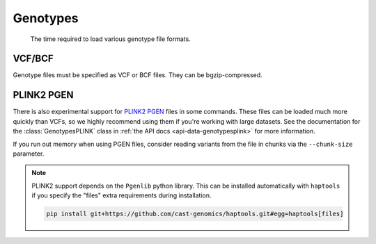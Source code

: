.. _formats-genotypes:


Genotypes
=========

.. figure:: https://drive.google.com/uc?export=view&id=1_JARKJQ0LX-DzL0XsHW1aiQgLCOJ1ZvC

	The time required to load various genotype file formats.

VCF/BCF
-------

Genotype files must be specified as VCF or BCF files. They can be bgzip-compressed.

.. _formats-genotypesplink:

PLINK2 PGEN
-----------

There is also experimental support for `PLINK2 PGEN <https://github.com/chrchang/plink-ng/blob/master/pgen_spec/pgen_spec.pdf>`_ files in some commands. These files can be loaded much more quickly than VCFs, so we highly recommend using them if you're working with large datasets. See the documentation for the :class:`GenotypesPLINK` class in :ref:`the API docs <api-data-genotypesplink>` for more information.

If you run out memory when using PGEN files, consider reading variants from the file in chunks via the ``--chunk-size`` parameter.

.. note::
	PLINK2 support depends on the ``Pgenlib`` python library. This can be installed automatically with ``haptools`` if you specify the "files" extra requirements during installation.

	.. code-block:: bash

		pip install git+https://github.com/cast-genomics/haptools.git#egg=haptools[files]
